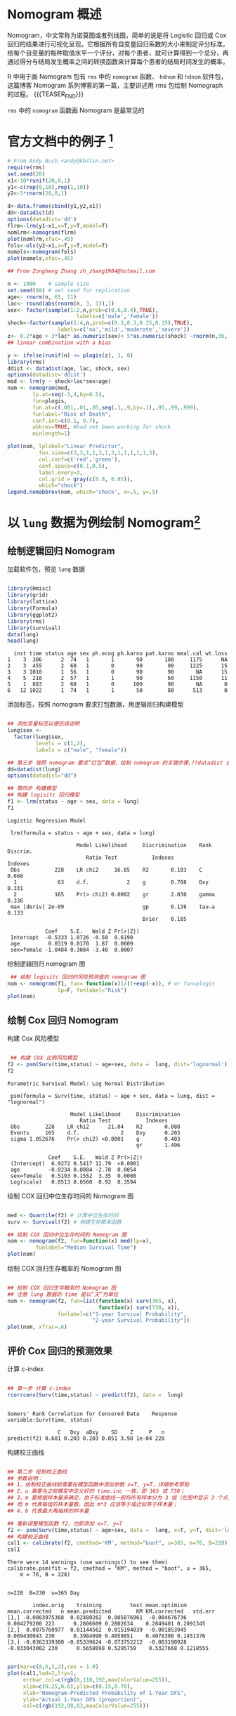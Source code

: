 #+BEGIN_COMMENT
.. title: Nomograph 图制作 (一) - 用 rms 绘制 nomogram
.. slug: Nomogram-rms
.. date: 2018-01-28 19:26:52 UTC+08:00
.. tags: Nomogram
.. category: RESEARCH
.. link: 
.. description: 
.. type: text
#+END_COMMENT

* Nomogram 概述
Nomogram，中文常称为诺莫图或者列线图，简单的说是将 Logistic 回归或 Cox 回归的结果进行可视化呈现。它根据所有自变量回归系数的大小来制定评分标准，给每个自变量的每种取值水平一个评分，对每个患者，就可计算得到一个总分，再通过得分与结局发生概率之间的转换函数来计算每个患者的结局时间发生的概率。

R 中用于画 Nomogram 包有 =rms= 中的 =nomogram= 函数、 =hdnom= 和 =hdnom= 软件包，这篇博客 Nomogram 系列博客的第一篇，主要讲述用 rms 包绘制 Nomograph 的过程。
{{{TEASER_END}}}

=rms= 中的 =nomogram= 函数画 Nomogram 是最常见的
* 官方文档中的例子 [fn:5]

#+NAME: Nomograph-rms-1
#+BEGIN_SRC R :session rms :exports both :results output graphics :file img/Nomograph-rms-1.png
  # From Andy Bush <andy@kb4lsn.net>
  require(rms)
  set.seed(20)
  x1<-10*runif(20,0,1)
  y1<-c(rep(0,10),rep(1,10))
  y2<-5*rnorm(20,0,1)

  d<-data.frame(cbind(y1,y2,x1))
  dd<-datadist(d)
  options(datadist='dd')
  flrm<-lrm(y1~x1,x=T,y=T,model=T)
  nomlrm<-nomogram(flrm)
  plot(nomlrm,xfac=.45)
  fols<-ols(y2~x1,x=T,y=T,model=T)
  nomols<-nomogram(fols)
  plot(nomols,xfac=.45)

#+END_SRC

#+RESULTS: Nomograph-rms-1
[[file:img/Nomograph-rms-1.png]]

#+NAME: Nomograph-rms-2
#+BEGIN_SRC R :session rms :exports both :results output graphics :file img/Nomograph-rms-2.png
  ## From Zongheng Zhang zh_zhang1984@hotmail.com

  n <- 1000    # sample size
  set.seed(88) # set seed for replication
  age<- rnorm(n, 65, 11)
  lac<- round(abs(rnorm(n, 3, 1)),1)
  sex<- factor(sample(1:2,n,prob=c(0.6,0.4),TRUE),
                        labels=c('male','female'))
  shock<-factor(sample(1:4,n,prob=c(0.3,0.3,0.25,0.15),TRUE),
                  labels=c('no','mild','moderate','severe'))
  z<- 0.2*age + 3*lac* as.numeric(sex)+ 5*as.numeric(shock) -rnorm(n,36,15)
  ## linear combination with a bias

  y <- ifelse(runif(n) <= plogis(z), 1, 0)
  library(rms)
  ddist <- datadist(age, lac, shock, sex)
  options(datadist='ddist')
  mod <- lrm(y ~ shock+lac*sex+age)
  nom <- nomogram(mod,
          lp.at=seq(-3,4,by=0.5),
          fun=plogis,
          fun.at=c(.001,.01,.05,seq(.1,.9,by=.1),.95,.99,.999),
          funlabel="Risk of Death",
          conf.int=c(0.1, 0.7),
          abbrev=TRUE, #had not been working for shock
          minlength=1)

  plot(nom, lplabel="Linear Predictor",
            fun.side=c(3,3,1,1,3,1,3,1,1,1,1,1,3),
            col.conf=c('red','green'),
            conf.space=c(0.1,0.5),
            label.every=3,
            col.grid = gray(c(0.8, 0.95)),
            which="shock")
  legend.nomabbrev(nom, which='shock', x=.5, y=.5)
#+END_SRC

#+RESULTS: Nomograph-rms-2
[[file:img/Nomograph-rms-2.png]]

* 以 =lung= 数据为例绘制 Nomogram[fn:6] 

** 绘制逻辑回归 Nomogram
加载软件包，预览 =lung= 数据
#+BEGIN_SRC R :session rms :results output :exports both

  library(Hmisc)
  library(grid)
  library(lattice)
  library(Formula)
  library(ggplot2)
  library(rms)
  library(survival)
  data(lung)
  head(lung)
#+END_SRC

#+RESULTS:
:   inst time status age sex ph.ecog ph.karno pat.karno meal.cal wt.loss
: 1    3  306      2  74   1       1       90       100     1175      NA
: 2    3  455      2  68   1       0       90        90     1225      15
: 3    3 1010      1  56   1       0       90        90       NA      15
: 4    5  210      2  57   1       1       90        60     1150      11
: 5    1  883      2  60   1       0      100        90       NA       0
: 6   12 1022      1  74   1       1       50        80      513       0

添加标签，按照 nomogram 要求打包数据，用逻辑回归构建模型
#+BEGIN_SRC R :session rms :results output :exports both

  ## 添加变量标签以便后续说明
  lung$sex <- 
    factor(lung$sex,
           levels = c(1,2),
           labels = c("male", "female"))

  ## 第三步 按照 nomogram 要求“打包”数据，绘制 nomogram 的关键步骤,??datadist 查看详细说明
  dd=datadist(lung)
  options(datadist="dd") 

  ## 第四步 构建模型
  ## 构建 logisitc 回归模型
  f1 <- lrm(status ~ age + sex, data = lung) 
  f1
#+END_SRC

#+RESULTS:
#+begin_example
Logistic Regression Model
 
 lrm(formula = status ~ age + sex, data = lung)
 
                      Model Likelihood     Discrimination    Rank Discrim.    
                         Ratio Test           Indexes           Indexes       
 Obs           228    LR chi2     16.85    R2       0.103    C       0.666    
  1             63    d.f.            2    g        0.708    Dxy     0.331    
  2            165    Pr(> chi2) 0.0002    gr       2.030    gamma   0.336    
 max |deriv| 2e-09                         gp       0.138    tau-a   0.133    
                                           Brier    0.185                     
 
            Coef    S.E.   Wald Z Pr(>|Z|)
 Intercept  -0.5333 1.0726 -0.50  0.6190  
 age         0.0319 0.0170  1.87  0.0609  
 sex=female -1.0484 0.3084 -3.40  0.0007
#+end_example

绘制逻辑回归 nomogram 图
#+NAME: Nomograph-rms-3
#+BEGIN_SRC R :session rms :exports both :results output graphics :file img/Nomograph-rms-3.png
   ## 绘制 logisitc 回归的风险预测值的 nomogram 图
  nom <- nomogram(f1, fun= function(x)1/(1+exp(-x)), # or fun=plogis
                  lp=F, funlabel="Risk")
  plot(nom)
#+END_SRC

#+RESULTS: Nomograph-rms-3
[[file:img/Nomograph-rms-3.png]]

** 绘制 Cox 回归 Nomogram
构建 Cox 风险模型
#+BEGIN_SRC R :session rms :results output :exports both

   ## 构建 COX 比例风险模型
  f2 <- psm(Surv(time,status) ~ age+sex, data =  lung, dist='lognormal')
  f2
#+END_SRC

#+RESULTS:
#+begin_example
Parametric Survival Model: Log Normal Distribution
 
 psm(formula = Surv(time, status) ~ age + sex, data = lung, dist = "lognormal")
 
                    Model Likelihood     Discrimination    
                       Ratio Test           Indexes        
 Obs        228    LR chi2      21.04    R2       0.088    
 Events     165    d.f.             2    Dxy      0.203    
 sigma 1.052676    Pr(> chi2) <0.0001    g        0.403    
                                         gr       1.496    
 
             Coef    S.E.   Wald Z Pr(>|Z|)
 (Intercept)  6.9272 0.5417 12.79  <0.0001 
 age         -0.0234 0.0084 -2.78  0.0054  
 sex=female   0.5193 0.1552  3.35  0.0008  
 Log(scale)   0.0513 0.0560  0.92  0.3594
#+end_example

绘制 COX 回归中位生存时间的 Nomogram 图
#+NAME: Nomograph-rms-4
#+BEGIN_SRC R :session rms :exports both :results output graphics :file img/Nomograph-rms-4.png

  med <- Quantile(f2) # 计算中位生存时间
  surv <- Survival(f2) # 构建生存概率函数

  ## 绘制 COX 回归中位生存时间的 Nomogram 图
  nom <- nomogram(f2, fun=function(x) med(lp=x),
           funlabel="Median Survival Time")
  plot(nom)
#+END_SRC

#+RESULTS: Nomograph-rms-4
[[file:img/Nomograph-rms-4.png]]


绘制 COX 回归生存概率的 Nomogram 图
#+NAME: Nomograph-rms-5
#+BEGIN_SRC R :session rms :exports both :results output graphics :file img/Nomograph-rms-5.png

  ## 绘制 COX 回归生存概率的 Nomogram 图
  ## 注意 lung 数据的 time 是以”天“为单位
  nom <- nomogram(f2, fun=list(function(x) surv(365, x),
                               function(x) surv(730, x)),
                  funlabel=c("1-year Survival Probability",
                             "2-year Survival Probability"))
  plot(nom, xfrac=.6)
#+END_SRC

#+RESULTS: Nomograph-rms-5
[[file:img/Nomograph-rms-5.png]]

** 评价 Cox 回归的预测效果

计算 c-index
#+BEGIN_SRC R :session rms :results output :exports both

  ## 第一步 计算 c-index
  rcorrcens(Surv(time,status) ~ predict(f2), data =  lung)
#+END_SRC

#+RESULTS:
: 
: Somers' Rank Correlation for Censored Data    Response variable:Surv(time, status)
: 
:                 C   Dxy  aDxy    SD    Z     P   n
: predict(f2) 0.601 0.203 0.203 0.051 3.98 1e-04 228

构建校正曲线
#+BEGIN_SRC R :session rms :results output :exports both

  ## 第二步 绘制校正曲线
  ## 参数说明：
  ## 1、绘制校正曲线前需要在模型函数中添加参数 x=T, y=T，详细参考帮助
  ## 2、u 需要与之前模型中定义好的 time.inc 一致，即 365 或 730；
  ## 3、m 要根据样本量来确定，由于标准曲线一般将所有样本分为 3 组（在图中显示 3 个点）
  ## 而 m 代表每组的样本量数，因此 m*3 应该等于或近似等于样本量；
  ## 4、b 代表最大再抽样的样本量

  ## 重新调整模型函数 f2，也即添加 x=T, y=T
  f2 <- psm(Surv(time,status) ~ age+sex, data =  lung, x=T, y=T, dist='lognormal')
  ## 构建校正曲线
  cal1 <- calibrate(f2, cmethod='KM', method="boot", u=365, m=76, B=228)
  cal1
#+END_SRC

#+RESULTS:
#+begin_example
There were 14 warnings (use warnings() to see them)
calibrate.psm(fit = f2, cmethod = "KM", method = "boot", u = 365, 
    m = 76, B = 228)


n=228  B=230  u=365 Day

        index.orig    training         test mean.optimism mean.corrected   n mean.predicted        KM KM.corrected   std.err
[1,] -0.0003975368  0.02480262  0.005876961  -0.004676736    0.004279200 223      0.2806609 0.2802634    0.2849401 0.2091345
[2,]  0.0075760977  0.01144562  0.015194039  -0.001853945    0.009430043 230      0.3984090 0.4059851    0.4078390 0.1451376
[3,] -0.0362339300 -0.05339624 -0.073752212  -0.003190928   -0.033043002 230      0.5658098 0.5295759    0.5327668 0.1218555
#+end_example

#+NAME: Nomograph-rms-6
#+BEGIN_SRC R :session rms :exports both :results output graphics :file img/Nomograph-rms-6.png

  par(mar=c(8,5,3,2),cex = 1.0)
  plot(cal1,lwd=2,lty=1,
       errbar.col=c(rgb(0,118,192,maxColorValue=255)),
       xlim=c(0.25,0.6),ylim=c(0.15,0.70),
       xlab="Nomogram-Predicted Probability of 1-Year DFS",
       ylab="Actual 1-Year DFS (proportion)",
       col=c(rgb(192,98,83,maxColorValue=255)))
#+END_SRC

#+RESULTS: Nomograph-rms-6
[[file:img/Nomograph-rms-6.png]]


* 重现文章中的例子 cite:zhang-2017-drawin-nomog 

** Worked example

#+BEGIN_SRC R :session rms :results output :exports both

  n <- 1000
  set.seed(88) # set seed for replication
  age <- rnorm(n, 65, 11)
  lac <- round(abs(rnorm(n, 3, 1)),1)
  sex <- factor(sample(1:2,n,prob=c(0.6,0.4),TRUE), labels=c('male','female'))
  shock <- factor(sample(1:4,n,prob=c(0.3,0.3,0.25,0.15), TRUE), labels=c('no','mild','moderate','severe'))

  # linear combination with a bias
  z <- 0.2*age + 3*lac* as.numeric(sex)+ 5*as.numeric(shock) - rnorm(n,36,15)

  y <- ifelse(runif(n) <= plogis(z), 1, 0)

  Y <- ifelse(y==0, 0, sample(1:3, length(y), TRUE))

  data <- data.frame(age=age,lac=lac,sex=sex,shock=shock,y=y,Y=Y)

  var.labels = c(age="Age in Years",
                 lac="lactate",
                 sex="Sex of the participant",
                 shock="shock",
                 y="outcome",
                 Y="ordinal")

  label(data) = lapply(names(var.labels), function(x) label(data[,x]) = var.labels[x])
  head(data)
#+END_SRC

#+RESULTS:
: Error in label(data[, x]) = var.labels[x] (from #1) : 
:   could not find function "label<-"
:        age lac    sex  shock y Y
: 1 62.51119 2.4   male     no 0 0
: 2 72.11227 2.9   male     no 0 0
: 3 90.80664 1.8 female     no 1 1
: 4 44.69819 3.8   male   mild 0 0
: 5 70.05660 2.1   male severe 0 0
: 6 66.36159 3.6 female     no 1 2

** Nomogram for binary outcome

#+NAME: Nomograph-rms-7
#+BEGIN_SRC R :session rms :exports both :results output graphics :file img/Nomograph-rms-7.png
  library(rms)
  ddist <- datadist(data)
  options(datadist='ddist')
  mod.bi1 <- lrm(y~shock+lac*sex+age,data)
  nom.bi <- nomogram(mod.bi1, lp.at=seq(-3,4,by=0.5),
                     fun=function(x)1/(1+exp(-x)),
                     fun.at=c(.001,.01,.05,seq(.1,.9,by=.1),.95,.99,.999),
                     funlabel="Risk of Death",
                     conf.int=c(0.1,0.7),
                     abbrev=TRUE,
                     minlength=1,lp=F)

  plot(nom.bi,lplabel="Linear Predictor",
       fun.side=c(3,3,1,1,3,1,3,1,1,1,1,1,3),
       col.conf=c('red','green'),
       conf.space=c(0.1,0.5),
       label.every=3,
       col.grid = gray(c(0.8, 0.95)),
       which="shock")

  legend.nomabbrev(nom.bi, which='shock', x=.5, y=.5)
#+END_SRC

#+RESULTS: Nomograph-rms-7
[[file:img/Nomograph-rms-7.png]]

#+DOWNLOADED: /tmp/screenshot.png @ 2018-01-30 23:07:03
[[file:img/Statistic analysis/screenshot_2018-01-30_23-07-03.png]]
#+DOWNLOADED: /tmp/screenshot.png @ 2018-01-30 23:07:24
[[file:img/Statistic analysis/screenshot_2018-01-30_23-07-24.png]]
#+DOWNLOADED: /tmp/screenshot.png @ 2018-01-30 23:09:13
[[file:img/Statistic analysis/screenshot_2018-01-30_23-09-13.png]]

#+DOWNLOADED: /tmp/screenshot.png @ 2018-01-30 23:09:26
[[file:img/Statistic analysis/screenshot_2018-01-30_23-09-26.png]]

** Nomogram for ordinal outcome variable

Ordinal logistic regression is a type of logistic regression that deals with dependent variables that are ordinal—that is, there are multiple response levels and they have a specific order, but no exact spacing between the levels. In the example, the variable Y contains four levels. Similarly to the binary logistic regression model, ordinal model can be fit with lrm() function. In the model, an interaction between sex and lac is included. Furthermore, the variable lac takes a linear tail-restricted cubic spline function by using rcs() function.

#+NAME: Nomograph-rms-8
#+BEGIN_SRC R :session rms :exports both :results output graphics :file img/Nomograph-rms-8.png
  mod.ord <- lrm(Y ~ age+rcs(lac,4)*sex)
  fun2 <- function(x) plogis(x-mod.ord$coef[1]+mod.ord$coef[2])
  fun3 <- function(x) plogis(x-mod.ord$coef[1]+mod.ord$coef[3])
  f <- Newlabels(mod.ord, c(age='Age in Years'))
  nom.ord <- nomogram(f, fun=list('Prob Y>=1'=plogis,
                                 'Prob Y>=2'=fun2,
                                 'Prob Y=3'=fun3),
                     lp=F,
                     fun.at=c(.01,.05,seq(.1,.9,by=.1),.95,.99))
  plot(nom.ord, lmgp=.2, cex.axis=.6)
#+END_SRC

#+RESULTS: Nomograph-rms-8
[[file:img/Nomograph-rms-8.png]]

** Nomogram for survival data

#+NAME: Nomograph-rms-9
#+BEGIN_SRC R :session rms :exports both :results output graphics :file img/Nomograph-rms-9.png
  library(survival)
  lung$sex<-factor(lung$sex,labels=c('male','female'))
  mod.sur <- psm(Surv(time,status) ~ ph.ecog+sex+age, lung, dist='weibull')
  med <- Quantile(mod.sur)
  surv <- Survival(mod.sur)
  ddist <- datadist(lung)
  options(datadist='ddist')
  nom.sur1<-nomogram(mod.sur, fun=list(function(x) med(lp=x, q=0.5),
                                      function(x) med(lp=x,q=0.25)),
                    funlabel=c("Median Survival Time", "1Q Survival Time"),
                    lp=F)
  plot(nom.sur1, fun.side=list(c(rep(1,7),3,1,3,1,3),rep(1,7)), col.grid = c("red","green"))
#+END_SRC

#+RESULTS: Nomograph-rms-9
[[file:img/Nomograph-rms-9.png]]

#+NAME: Nomograph-rms-10
#+BEGIN_SRC R :session rms :exports both :results output graphics :file img/Nomograph-rms-10.png
  library(survival)
  lung$sex<-factor(lung$sex,labels=c('male','female'))
  mod.sur <- psm(Surv(time,status) ~ ph.ecog+sex+age, lung, dist='weibull')
  med <- Quantile(mod.sur)
  surv <- Survival(mod.sur)
  ddist <- datadist(lung)
  options(datadist='ddist')
  nom.sur2 <- nomogram(mod.sur, fun=list(function(x) surv(200, x),
                                        function(x) surv(400, x)),
                      funlabel=c("200-Day Survival Probability", "400-Day Survival Probability"),
                      lp=F)
  plot(nom.sur2,
       fun.side=list(c(rep(c(1,3),5),1,1,1,1),
                     c(1,1,1,rep(c(3,1),6))), xfrac=.7, col.grid = c("red","green"))

#+END_SRC

#+RESULTS: Nomograph-rms-10
[[file:img/Nomograph-rms-10.png]]

** Nomogram for semiparametric survival models

#+NAME: Nomograph-rms-11
#+BEGIN_SRC R :session rms :exports both :results output graphics :file img/Nomograph-rms-11.png
  mod.cox <- cph(Surv(time,status) ~ ph.ecog+sex+age, lung, surv=TRUE)
  surv.cox <- Survival(mod.cox)
  nom.cox <- nomogram(mod.cox, fun=list(function(x) surv.cox(200, x),
                                       function(x) surv.cox(400, x)),
                     funlabel=c("200-Day Sur. Prob.", "400-Day Sur. Prob."),
                     lp=F)
  plot(nom.cox,
  fun.side=list(c(rep(c(1,3),5),1,1,1,1),
                c(1,1,1,rep(c(3,1),6))))

#+END_SRC

#+RESULTS: Nomograph-rms-11
[[file:img/Nomograph-rms-11.png]]


* Creative Commons licensing
#+BEGIN_QUOTE
TITLE: Nomograph 图制作（一）- g 用 rms 绘制 nomogram \\
AUTHOR: lengyueyang \\
DATE: 2018-01-15 19:26:52 UTC+08:00\\
UPDATED: \\
LICENSE: The blog is licensed under a [[http://creativecommons.org/licenses/by-sa/4.0/][Creative Commons Attribution-NonCommercial-ShareAlike 4.0 International License]], commercial use is not allowed, for any reprint, please indicate address and signature.
https://i.creativecommons.org/l/by-nc-sa/4.0/88x31.png
#+END_QUOTE

* Footnotes

[fn:6] http://blog.csdn.net/anshiquanshu/article/details/53444289

[fn:5] https://github.com/harrelfe/rms/blob/master/inst/tests/nomogram.r


